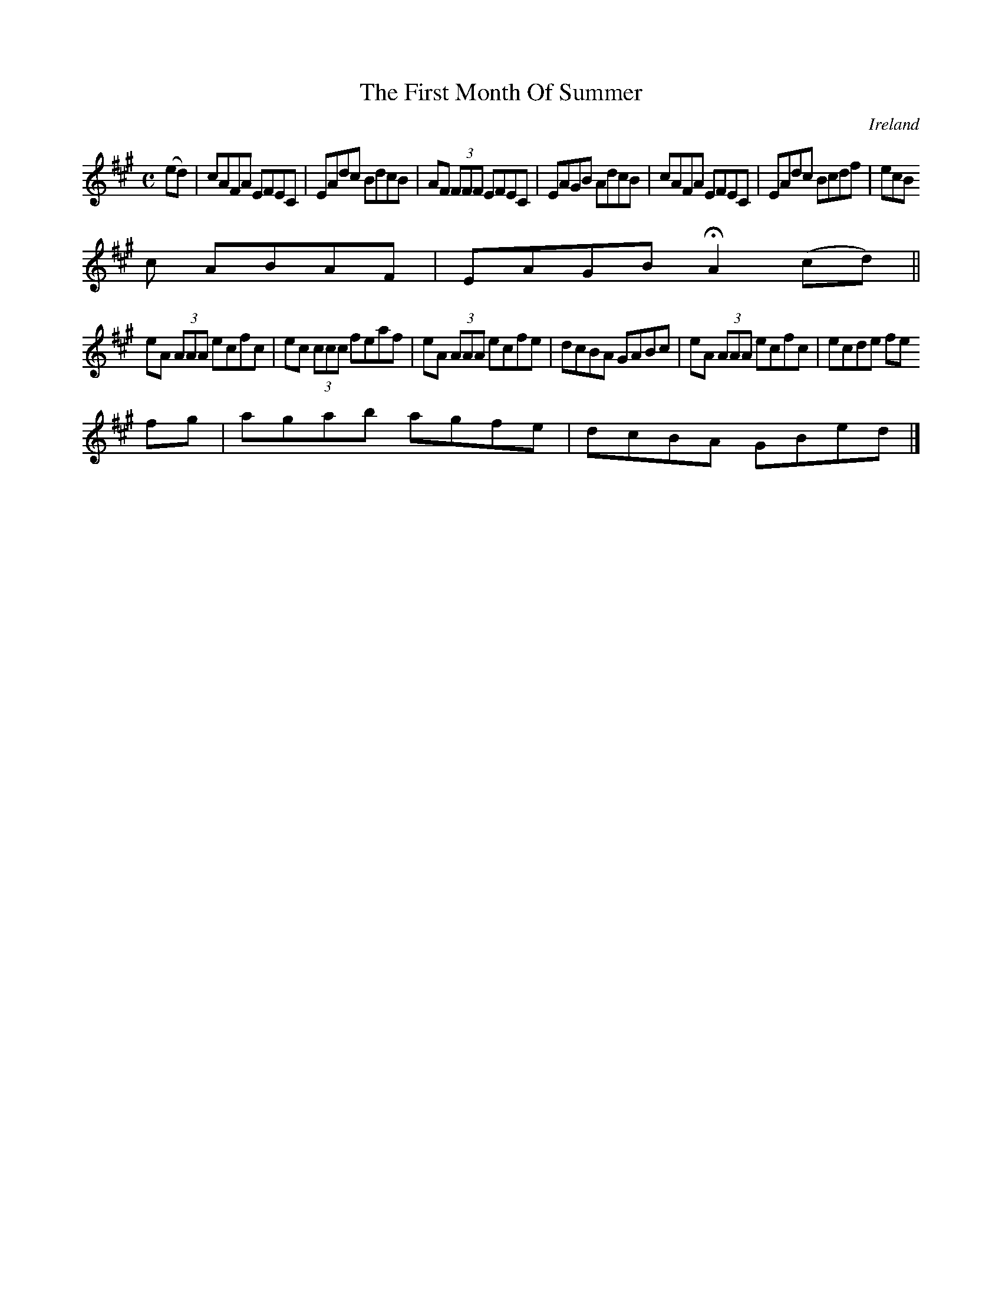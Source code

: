 X:491
T:The First Month Of Summer
N:anon.
O:Ireland
B:Francis O'Neill: "The Dance Music of Ireland" (1907) no. 491
R:Reel
Z:Transcribed by Frank Nordberg - http://www.musicaviva.com
N:Music Aviva - The Internet center for free sheet music downloads
M:C
L:1/8
K:A
(ed)W|cAFA EFEC|EAdc BdcB|AF (3FFF EFEC|EAGB AdcB|cAFA EFEC|EAdc Bcdf|ecB
c ABAF|EAGB HA2 (cd)||
eA (3AAA ecfc|ec (3ccc feaf|eA (3AAA ecfe|dcBA GABc|eA (3AAA ecfc|ecde fe
fg|agab agfe|dcBA GBedW|]
